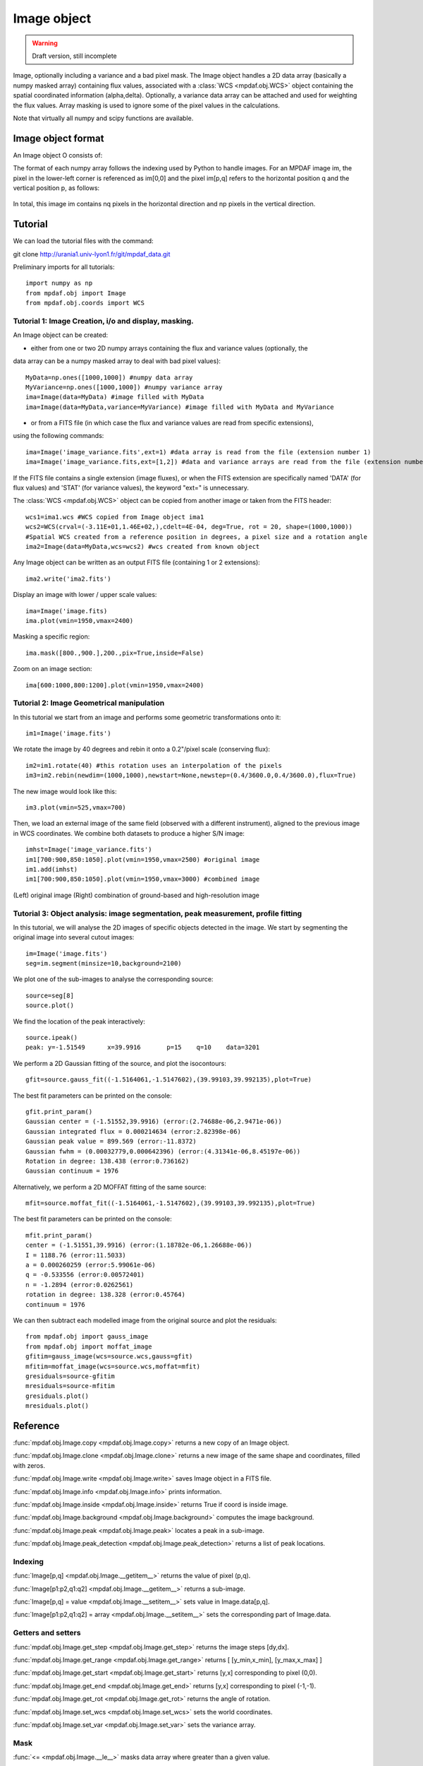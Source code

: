 Image object
************

.. warning::

   Draft version, still incomplete

Image, optionally including a variance and a bad pixel mask.
The Image object handles a 2D data array (basically a numpy masked array) containing flux values, associated with a :class:`WCS <mpdaf.obj.WCS>`
object containing the spatial coordinated information (alpha,delta). Optionally, a variance data array 
can be attached and used for weighting the flux values. Array masking is used to ignore 
some of the pixel values in the calculations.

Note that virtually all numpy and scipy functions are available.


Image object format
======================

An Image object O consists of:

+------------+---------------------------------------------------------+
| Component  | Description                                             |
+============+=========================================================+
| O.wcs      | 2D world coordinate system information (:class:`WCS <mpdaf.obj.WCS>` object)     |
+------------+---------------------------------------------------------+
| O.data     | masked numpy 2D array with data values                  |
+------------+---------------------------------------------------------+
| O.var      | (optionally) masked numpy 2D array with variance values |
+------------+---------------------------------------------------------+
| O.shape    | Array containing the 2 dimensions [np,np] of the image  |
+------------+---------------------------------------------------------+


The format of each numpy array follows the indexing used by Python to 
handle images. For an MPDAF image im, the pixel in the lower-left corner is 
referenced as im[0,0] and the pixel im[p,q] refers to the horizontal position 
q and the vertical position p, as follows:

.. figure:: user_manual_image_images/grid.jpg
  :align: center

In total, this image im contains nq pixels in the horizontal direction and 
np pixels in the vertical direction. 

Tutorial
========

We can load the tutorial files with the command::

git clone http://urania1.univ-lyon1.fr/git/mpdaf_data.git

Preliminary imports for all tutorials::

  import numpy as np
  from mpdaf.obj import Image
  from mpdaf.obj.coords import WCS

Tutorial 1: Image Creation, i/o and display, masking.
-----------------------------------------------------

An Image object can be created:

- either from one or two 2D numpy arrays containing the flux and variance values (optionally, the 
data array can be a numpy masked array to deal with bad pixel values)::

  MyData=np.ones([1000,1000]) #numpy data array
  MyVariance=np.ones([1000,1000]) #numpy variance array
  ima=Image(data=MyData) #image filled with MyData
  ima=Image(data=MyData,variance=MyVariance) #image filled with MyData and MyVariance

- or from a FITS file (in which case the flux and variance values are read from specific extensions),
using the following commands::

  ima=Image('image_variance.fits',ext=1) #data array is read from the file (extension number 1)
  ima=Image('image_variance.fits,ext=[1,2]) #data and variance arrays are read from the file (extension numbers 1 and 2)

If the FITS file contains a single extension (image fluxes), or when the FITS extension are specifically named 'DATA' (for flux values) and 'STAT' (for variance  values), the keyword "ext=" is unnecessary.


The :class:`WCS <mpdaf.obj.WCS>` object can be copied from another image or taken from the FITS header::

  wcs1=ima1.wcs #WCS copied from Image object ima1
  wcs2=WCS(crval=(-3.11E+01,1.46E+02,),cdelt=4E-04, deg=True, rot = 20, shape=(1000,1000)) 
  #Spatial WCS created from a reference position in degrees, a pixel size and a rotation angle
  ima2=Image(data=MyData,wcs=wcs2) #wcs created from known object


Any Image object can be written as an output FITS file (containing 1 or 2 extensions)::

  ima2.write('ima2.fits')

Display an image with lower / upper scale values::

  ima=Image('image.fits)
  ima.plot(vmin=1950,vmax=2400)

.. figure:: user_manual_image_images/Image_full.png
  :align: center

Masking a specific region::

  ima.mask([800.,900.],200.,pix=True,inside=False)

Zoom on an image section::

  ima[600:1000,800:1200].plot(vmin=1950,vmax=2400)

.. figure:: user_manual_image_images/Image_zoom.png
  :align: center


Tutorial 2: Image Geometrical manipulation
------------------------------------------

In this tutorial we start from an image and performs some geometric transformations onto it::

  im1=Image('image.fits')

We rotate the image by 40 degrees and rebin it onto a 0.2"/pixel scale (conserving flux)::

  im2=im1.rotate(40) #this rotation uses an interpolation of the pixels
  im3=im2.rebin(newdim=(1000,1000),newstart=None,newstep=(0.4/3600.0,0.4/3600.0),flux=True)

The new image would look like this::

  im3.plot(vmin=525,vmax=700)

.. figure:: user_manual_image_images/Image_rebin.png
  :align: center

Then, we load an external image of the same field (observed with a different instrument), aligned 
to the previous image in WCS coordinates. We combine both datasets to produce a higher S/N image::

  imhst=Image('image_variance.fits')
  im1[700:900,850:1050].plot(vmin=1950,vmax=2500) #original image
  im1.add(imhst)
  im1[700:900,850:1050].plot(vmin=1950,vmax=3000) #combined image

.. figure:: user_manual_image_images/before-after.png
  :align: center

(Left) original image (Right) combination of ground-based and high-resolution image
  

Tutorial 3: Object analysis: image segmentation, peak measurement, profile fitting
----------------------------------------------------------------------------------

In this tutorial, we will analyse the 2D images of specific objects detected in the image.
We start by segmenting the original image into several cutout images::

  im=Image('image.fits')
  seg=im.segment(minsize=10,background=2100)

We plot one of the sub-images to analyse the corresponding source::

  source=seg[8]
  source.plot()

.. figure:: user_manual_image_images/Image_source8.png
  :align: center

We find the location of the peak interactively::

  source.ipeak()
  peak: y=-1.51549	x=39.9916	p=15	q=10	data=3201

We perform a 2D Gaussian fitting of the source, and plot the isocontours::

  gfit=source.gauss_fit((-1.5164061,-1.5147602),(39.99103,39.992135),plot=True)

.. figure:: user_manual_image_images/Image_source8_gaussfit.png
  :align: center

The best fit parameters can be printed on the console::

  gfit.print_param()
  Gaussian center = (-1.51552,39.9916) (error:(2.74688e-06,2.9471e-06))
  Gaussian integrated flux = 0.000214634 (error:2.82398e-06)
  Gaussian peak value = 899.569 (error:-11.8372)
  Gaussian fwhm = (0.00032779,0.000642396) (error:(4.31341e-06,8.45197e-06))
  Rotation in degree: 138.438 (error:0.736162)
  Gaussian continuum = 1976

Alternatively, we perform a 2D MOFFAT fitting of the same source::

  mfit=source.moffat_fit((-1.5164061,-1.5147602),(39.99103,39.992135),plot=True)

The best fit parameters can be printed on the console::

  mfit.print_param()
  center = (-1.51551,39.9916) (error:(1.18782e-06,1.26688e-06))
  I = 1188.76 (error:11.5033)
  a = 0.000260259 (error:5.99061e-06)
  q = -0.533556 (error:0.00572401)
  n = -1.2894 (error:0.0262561)
  rotation in degree: 138.328 (error:0.45764)
  continuum = 1976

We can then subtract each modelled image from the original source and plot 
the residuals::

   from mpdaf.obj import gauss_image
   from mpdaf.obj import moffat_image
   gfitim=gauss_image(wcs=source.wcs,gauss=gfit)
   mfitim=moffat_image(wcs=source.wcs,moffat=mfit)
   gresiduals=source-gfitim
   mresiduals=source-mfitim
   gresiduals.plot()
   mresiduals.plot()

.. figure:: user_manual_image_images/residuals.png 
  :align: center

   Residuals from 2D Moffat (left) and Gaussian (right) profile fittings.


Reference
=========

:func:`mpdaf.obj.Image.copy <mpdaf.obj.Image.copy>` returns a new copy of an Image object.

:func:`mpdaf.obj.Image.clone <mpdaf.obj.Image.clone>` returns a new image of the same shape and coordinates, filled with zeros.

:func:`mpdaf.obj.Image.write <mpdaf.obj.Image.write>` saves Image object in a FITS file.

:func:`mpdaf.obj.Image.info <mpdaf.obj.Image.info>` prints information.

:func:`mpdaf.obj.Image.inside <mpdaf.obj.Image.inside>` returns True if coord is inside image.

:func:`mpdaf.obj.Image.background <mpdaf.obj.Image.background>` computes the image background.

:func:`mpdaf.obj.Image.peak <mpdaf.obj.Image.peak>` locates a peak in a sub-image.

:func:`mpdaf.obj.Image.peak_detection <mpdaf.obj.Image.peak_detection>` returns a list of peak locations.


Indexing
--------

:func:`Image[p,q] <mpdaf.obj.Image.__getitem__>` returns the value of pixel (p,q).

:func:`Image[p1:p2,q1:q2] <mpdaf.obj.Image.__getitem__>` returns a sub-image.

:func:`Image[p,q] = value <mpdaf.obj.Image.__setitem__>` sets value in Image.data[p,q].

:func:`Image[p1:p2,q1:q2] = array <mpdaf.obj.Image.__setitem__>` sets the corresponding part of Image.data.


Getters and setters
-------------------

:func:`mpdaf.obj.Image.get_step <mpdaf.obj.Image.get_step>` returns the image steps [dy,dx].

:func:`mpdaf.obj.Image.get_range <mpdaf.obj.Image.get_range>` returns [ [y_min,x_min], [y_max,x_max] ]

:func:`mpdaf.obj.Image.get_start <mpdaf.obj.Image.get_start>` returns [y,x] corresponding to pixel (0,0).

:func:`mpdaf.obj.Image.get_end <mpdaf.obj.Image.get_end>` returns [y,x] corresponding to pixel (-1,-1).

:func:`mpdaf.obj.Image.get_rot <mpdaf.obj.Image.get_rot>` returns the angle of rotation.

:func:`mpdaf.obj.Image.set_wcs <mpdaf.obj.Image.set_wcs>` sets the world coordinates.

:func:`mpdaf.obj.Image.set_var <mpdaf.obj.Image.set_var>` sets the variance array.


Mask
----

:func:`<= <mpdaf.obj.Image.__le__>` masks data array where greater than a given value.                                 

:func:`< <mpdaf.obj.Image.__lt__>` masks data array where greater or equal than a given value. 

:func:`>= <mpdaf.obj.Image.__ge__>` masks data array where less than a given value.

:func:`> <mpdaf.obj.Image.__gt__>` masks data array where less or equal than a given value.

:func:`mpdaf.obj.Image.mask <mpdaf.obj.Image.mask>` masks values inside/outside the described region (in place).

:func:`mpdaf.obj.Image.unmask <mpdaf.obj.Image.unmask>` unmasks the image (just invalid data (nan,inf) are masked) (in place).

:func:`mpdaf.obj.Image.mask_variance <mpdaf.obj.Image.mask_variance>` masks pixels with a variance upper than threshold value.

:func:`mpdaf.obj.Image.mask_selection <mpdaf.obj.Image.mask_selection>` masks pixels corresponding to a selection.


Arithmetic
----------

:func:`\+ <mpdaf.obj.Image.__add__>` makes a addition.

:func:`\- <mpdaf.obj.Image.__sub__>` makes a substraction .

:func:`\* <mpdaf.obj.Image.__mul__>` makes a multiplication.

:func:`/ <mpdaf.obj.Image.__div__>` makes a division.

:func:`\*\* <mpdaf.obj.Image.__pow__>`  computes the power exponent of data extensions.

:func:`mpdaf.obj.Image.sqrt <mpdaf.obj.Image.sqrt>` computes the positive square-root of data extension.

:func:`mpdaf.obj.Image.abs <mpdaf.obj.Image.abs>` computes the absolute value of data extension.

:func:`mpdaf.obj.Image.sum <mpdaf.obj.Image.sum>` returns the sum over the given axis.

:func:`mpdaf.obj.Image.add <mpdaf.obj.Image.add>` adds an other image to the current image (in place).


Transformation
--------------

:func:`mpdaf.obj.Image.resize <mpdaf.obj.Image.resize>` resizes the image to have a minimum number of masked values (in place).

:func:`mpdaf.obj.Image.truncate <mpdaf.obj.Image.truncate>` truncates the image.

:func:`mpdaf.obj.Image.rotate_wcs <mpdaf.obj.Image.rotate_wcs>` rotates WCS coordinates to new orientation given by theta (in place).

:func:`mpdaf.obj.Image.rotate <mpdaf.obj.Image.rotate>` rotates the image using spline interpolation.

:func:`mpdaf.obj.Image.norm <mpdaf.obj.Image.norm>` normalizes total flux to value (default 1) (in place).

:func:`mpdaf.obj.Image.rebin_factor <mpdaf.obj.Image.rebin_factor>` shrinks the size of the image by factor.

:func:`mpdaf.obj.Image.rebin <mpdaf.obj.Image.rebin>` rebins the image to a new coordinate system.

:func:`mpdaf.obj.Image.segment <mpdaf.obj.Image.segment>` segments the image in a number of smaller images.

:func:`mpdaf.obj.Image.add_gaussian_noise <mpdaf.obj.Image.add_gaussian_noise>` adds Gaussian noise to image (in place).

:func:`mpdaf.obj.Image.add_poisson_noise <mpdaf.obj.Image.add_poisson_noise>` adds Poisson noise to image (in place).


2D profile fitting and Encircled Energy
---------------------------------------

:func:`mpdaf.obj.Image.gauss_fit <mpdaf.obj.Image.gauss_fit>` performs Gaussian fit on image.

:func:`mpdaf.obj.Image.moffat_fit <mpdaf.obj.Image.moffat_fit>` performs Moffat fit on image.

:func:`mpdaf.obj.Image.fwhm <mpdaf.obj.Image.fwhm>` computes the fwhm center. 

:func:`mpdaf.obj.Image.moments <mpdaf.obj.Image.moments>` returns first moments of the 2D gaussian.

:func:`mpdaf.obj.Image.ee <mpdaf.obj.Image.ee>` computes ensquared energy.

:func:`mpdaf.obj.Image.ee_curve <mpdaf.obj.Image.ee_curve>` returns Spectrum object containing enclosed energy as function of radius.

:func:`mpdaf.obj.Image.ee_size <mpdaf.obj.Image.ee_size>` computes the size of the square centered on (y,x) containing the fraction of the energy.



Filter
------

:func:`mpdaf.obj.Image.gaussian_filter <mpdaf.obj.Image.gaussian_filter>` applies gaussian filter to the image.

:func:`mpdaf.obj.Image.median_filter <mpdaf.obj.Image.median_filter>` applies median filter to the image.

:func:`mpdaf.obj.Image.maximum_filter <mpdaf.obj.Image.maximum_filter>` applies maximum filter to the image.

:func:`mpdaf.obj.Image.minimum_filter <mpdaf.obj.Image.minimum_filter>` applies minimum filter to the image.

:func:`mpdaf.obj.Image.fftconvolve <mpdaf.obj.Image.fftconvolve>` convolves the image with an other image using fft.

:func:`mpdaf.obj.Image.fftconvolve_gauss <mpdaf.obj.Image.fftconvolve_gauss>` convolves the image with a 2D gaussian.

:func:`mpdaf.obj.Image.fftconvolve_moffat <mpdaf.obj.Image.fftconvolve_moffat>` convolves the image with a 2D moffat.

:func:`mpdaf.obj.Image.correlate2d <mpdaf.obj.Image.correlate2d>` cross-correlates the image with an array/image.




Plotting
--------

:func:`mpdaf.obj.Image.plot <mpdaf.obj.Image.plot>` plots the image.

:func:`mpdaf.obj.Image.ipos <mpdaf.obj.Image.ipos>` prints cursor position in interactive mode.

:func:`mpdaf.obj.Image.idist <mpdaf.obj.Image.idist>` gets distance and center from 2 cursor positions on the plot.

:func:`mpdaf.obj.Image.istat <mpdaf.obj.Image.istat>` computes image statistics from windows defined on the plot.

:func:`mpdaf.obj.Image.ipeak <mpdaf.obj.Image.ipeak>` finds peak location in windows defined on the plot.

:func:`mpdaf.obj.Image.ifwhm <mpdaf.obj.Image.ifwhm>` computes fwhm in windows defined on the plot.

:func:`mpdaf.obj.Image.imask <mpdaf.obj.Image.imask>` over-plots masked values.

:func:`mpdaf.obj.Image.iee <mpdaf.obj.Image.iee>` computes enclosed energy in windows defined on the plot.
 

Functions to create a new image
===============================

:func:`mpdaf.obj.Image <mpdaf.obj.Image>` is the classic image constructor.
            
:func:`mpdaf.obj.gauss_image <mpdaf.obj.gauss_image>` creates a new image from a 2D gaussian.
      
:func:`mpdaf.obj.moffat_image <mpdaf.obj.moffat_image>` creates a new image from a 2D Moffat function.

:func:`mpdaf.obj.make_image <mpdaf.obj.make_image>` interpolates z(x,y) and returns an image.

:func:`mpdaf.obj.composite_image <mpdaf.obj.composite_image>` builds composite image from a list of image and colors.
